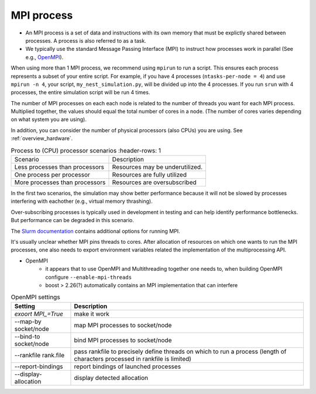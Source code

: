 .. _mpi_process:

MPI process
===========


* An MPI process is a set of data and instructions with its own memory that must be explictly shared between processes.
  A process is also referred to as a task.

* We typically use the standard Message Passing Interface (MPI) to instruct how processes work in parallel (See e.g.,
  `OpenMPI <https://www.open-mpi.org/>`_).

When using more than 1 MPI process, we recommend using ``mpirun`` to run a script. This ensures each process represents
a subset of your entire script. For example, if you have 4 processes (``ntasks-per-node = 4``) and use ``mpirun -n 4``,
your script, ``my_nest_simulation.py``, will be divided up into the 4 processes. If you run ``srun`` with 4 processes, the entire simulation script
will be run 4 times.

The number of MPI processes on each each node is related to the number of threads you want for each MPI process.
Multiplied together, the values  should equal the total number of cores in a node. (The number of cores varies depending on what system you are using).

In addition, you can consider the number of physical processors (also CPUs) you are using.
See :ref:`overview_hardware`.

.. list-table:: Process to (CPU) processor scenarios
   :header-rows: 1

  * - Scenario
    - Description
  * - Less processes than processors
    - Resources may be underutilized.
  * - One process per processor
    - Resources are fully utilized
  * - More processes than processors
    - Resources are oversubscribed

In the first two scenarios, the simulation may show better performance because it will not be slowed by processes interfering
with eachother (e.g., virtual memory thrashing).

Over-subscribing processes is typically used in development in testing and can help identify performance bottlenecks.
But performance can be degraded in this scenario.



The `Slurm documentation <https://slurm.schedmd.com/mpi_guide.html#open_mpi>`_  contains additional options for running MPI.



It's usually unclear whether MPI pins threads to cores.
After allocation of resources on which one wants to run the MPI processes, one also needs to export environment
variables related the implementation of the multiprocessing API.

* OpenMPI
   * it appears that to use OpenMPI and Multithreading together one needs to, when building OpenMPI configure ``--enable-mpi-threads``
   * boost > 2.26(?) automatically contains an MPI implementation that can interfere

.. list-table:: OpenMPI settings
   :header-rows: 1

   * - Setting
     - Description
   *  - `exoort MPI_=True`
      - make it work
   *  - --map-by socket/node
      - map MPI processes to socket/node
   *  - --bind-to socket/node
      - bind MPI processes to socket/node
   *  - --rankfile rank.file
      - pass rankfile to precisely define threads on which to run a process (length of characters processed in rankfile is limited)
   *  - --report-bindings
      - report bindings of launched processes
   *  - --display-allocation
      - display detected allocation



